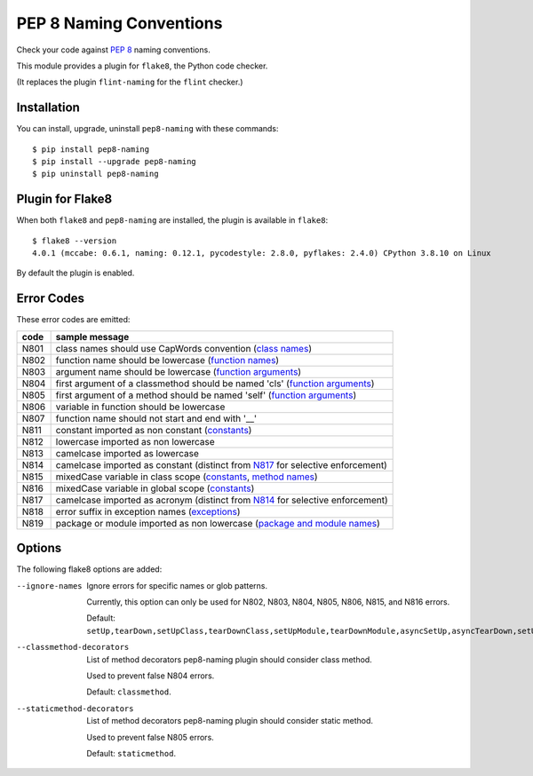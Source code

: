 PEP 8 Naming Conventions
========================

Check your code against `PEP 8 <https://www.python.org/dev/peps/pep-0008/>`_
naming conventions.

This module provides a plugin for ``flake8``, the Python code checker.

(It replaces the plugin ``flint-naming`` for the ``flint`` checker.)


Installation
------------

You can install, upgrade, uninstall ``pep8-naming`` with these commands::

  $ pip install pep8-naming
  $ pip install --upgrade pep8-naming
  $ pip uninstall pep8-naming


Plugin for Flake8
-----------------

When both ``flake8`` and ``pep8-naming`` are installed, the plugin is
available in ``flake8``::

  $ flake8 --version
  4.0.1 (mccabe: 0.6.1, naming: 0.12.1, pycodestyle: 2.8.0, pyflakes: 2.4.0) CPython 3.8.10 on Linux

By default the plugin is enabled.

Error Codes
-----------

These error codes are emitted:

+---------+-----------------------------------------------------------------+
| code    | sample message                                                  |
+=========+=================================================================+
| _`N801` | class names should use CapWords convention (`class names`_)     |
+---------+-----------------------------------------------------------------+
| _`N802` | function name should be lowercase (`function names`_)           |
+---------+-----------------------------------------------------------------+
| _`N803` | argument name should be lowercase (`function arguments`_)       |
+---------+-----------------------------------------------------------------+
| _`N804` | first argument of a classmethod should be named 'cls'           |
|         | (`function arguments`_)                                         |
+---------+-----------------------------------------------------------------+
| _`N805` | first argument of a method should be named 'self'               |
|         | (`function arguments`_)                                         |
+---------+-----------------------------------------------------------------+
| _`N806` | variable in function should be lowercase                        |
+---------+-----------------------------------------------------------------+
| _`N807` | function name should not start and end with '__'                |
+---------+-----------------------------------------------------------------+
| _`N811` | constant imported as non constant (`constants`_)                |
+---------+-----------------------------------------------------------------+
| _`N812` | lowercase imported as non lowercase                             |
+---------+-----------------------------------------------------------------+
| _`N813` | camelcase imported as lowercase                                 |
+---------+-----------------------------------------------------------------+
| _`N814` | camelcase imported as constant                                  |
|         | (distinct from `N817`_ for selective enforcement)               |
+---------+-----------------------------------------------------------------+
| _`N815` | mixedCase variable in class scope                               |
|         | (`constants`_, `method names`_)                                 |
+---------+-----------------------------------------------------------------+
| _`N816` | mixedCase variable in global scope (`constants`_)               |
+---------+-----------------------------------------------------------------+
| _`N817` | camelcase imported as acronym                                   |
|         | (distinct from `N814`_ for selective enforcement)               |
+---------+-----------------------------------------------------------------+
| _`N818` | error suffix in exception names (`exceptions`_)                 |
+---------+-----------------------------------------------------------------+
| _`N819` | package or module imported as non lowercase                     |
|         | (`package and module names`_)                                   |
+---------+-----------------------------------------------------------------+

.. _class names: https://www.python.org/dev/peps/pep-0008/#class-names
.. _constants: https://www.python.org/dev/peps/pep-0008/#constants
.. _exceptions: https://www.python.org/dev/peps/pep-0008/#exception-names
.. _function names: https://www.python.org/dev/peps/pep-0008/#function-and-variable-names
.. _function arguments: https://www.python.org/dev/peps/pep-0008/#function-and-method-arguments
.. _method names: https://www.python.org/dev/peps/pep-0008/#method-names-and-instance-variables
.. _package and module names: https://peps.python.org/pep-0008/#package-and-module-names
Options
-------

The following flake8 options are added:

--ignore-names              Ignore errors for specific names or glob patterns.

                            Currently, this option can only be used for N802, N803, N804, N805, N806, N815, and N816 errors.

                            Default: ``setUp,tearDown,setUpClass,tearDownClass,setUpModule,tearDownModule,asyncSetUp,asyncTearDown,setUpTestData,failureException,longMessage,maxDiff``.

--classmethod-decorators    List of method decorators pep8-naming plugin should consider class method.

                            Used to prevent false N804 errors.

                            Default: ``classmethod``.

--staticmethod-decorators   List of method decorators pep8-naming plugin should consider static method.

                            Used to prevent false N805 errors.

                            Default: ``staticmethod``.
